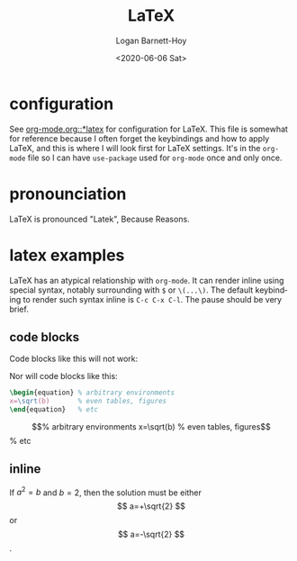 #+title:     LaTeX
#+author:    Logan Barnett-Hoy
#+email:     logustus@gmail.com
#+date:      <2020-06-06 Sat>
#+language:  en
#+file_tags:
#+tags:

* configuration
See [[file:./org-mode.org::*latex][org-mode.org::*latex]] for configuration for LaTeX. This file is somewhat for
reference because I often forget the keybindings and how to apply LaTeX, and
this is where I will look first for LaTeX settings. It's in the =org-mode= file
so I can have =use-package= used for =org-mode= once and only once.

* pronounciation
LaTeX is pronounced "Latek", Because Reasons.
* latex examples

LaTeX has an atypical relationship with =org-mode=. It can render inline using
special syntax, notably surrounding with =$= or =\(...\)=. The default
keybinding to render such syntax inline is =C-c C-x C-l=. The pause should be
very brief.

** code blocks
Code blocks like this will not work:
#+begin_latex :results raw :file test.png
  x=\sqrt(b)
#+end_latex

Nor will code blocks like this:
#+begin_src latex :results raw :file test.png
\begin{equation} % arbitrary environments
x=\sqrt(b)       % even tables, figures
\end{equation}   % etc
#+end_src

\begin{equation} % arbitrary environments
x=\sqrt(b)       % even tables, figures
\end{equation}   % etc

** inline

If $a^2=b$ and \( b=2 \), then the solution must be
either $$ a=+\sqrt{2} $$ or \[ a=-\sqrt{2} \].
